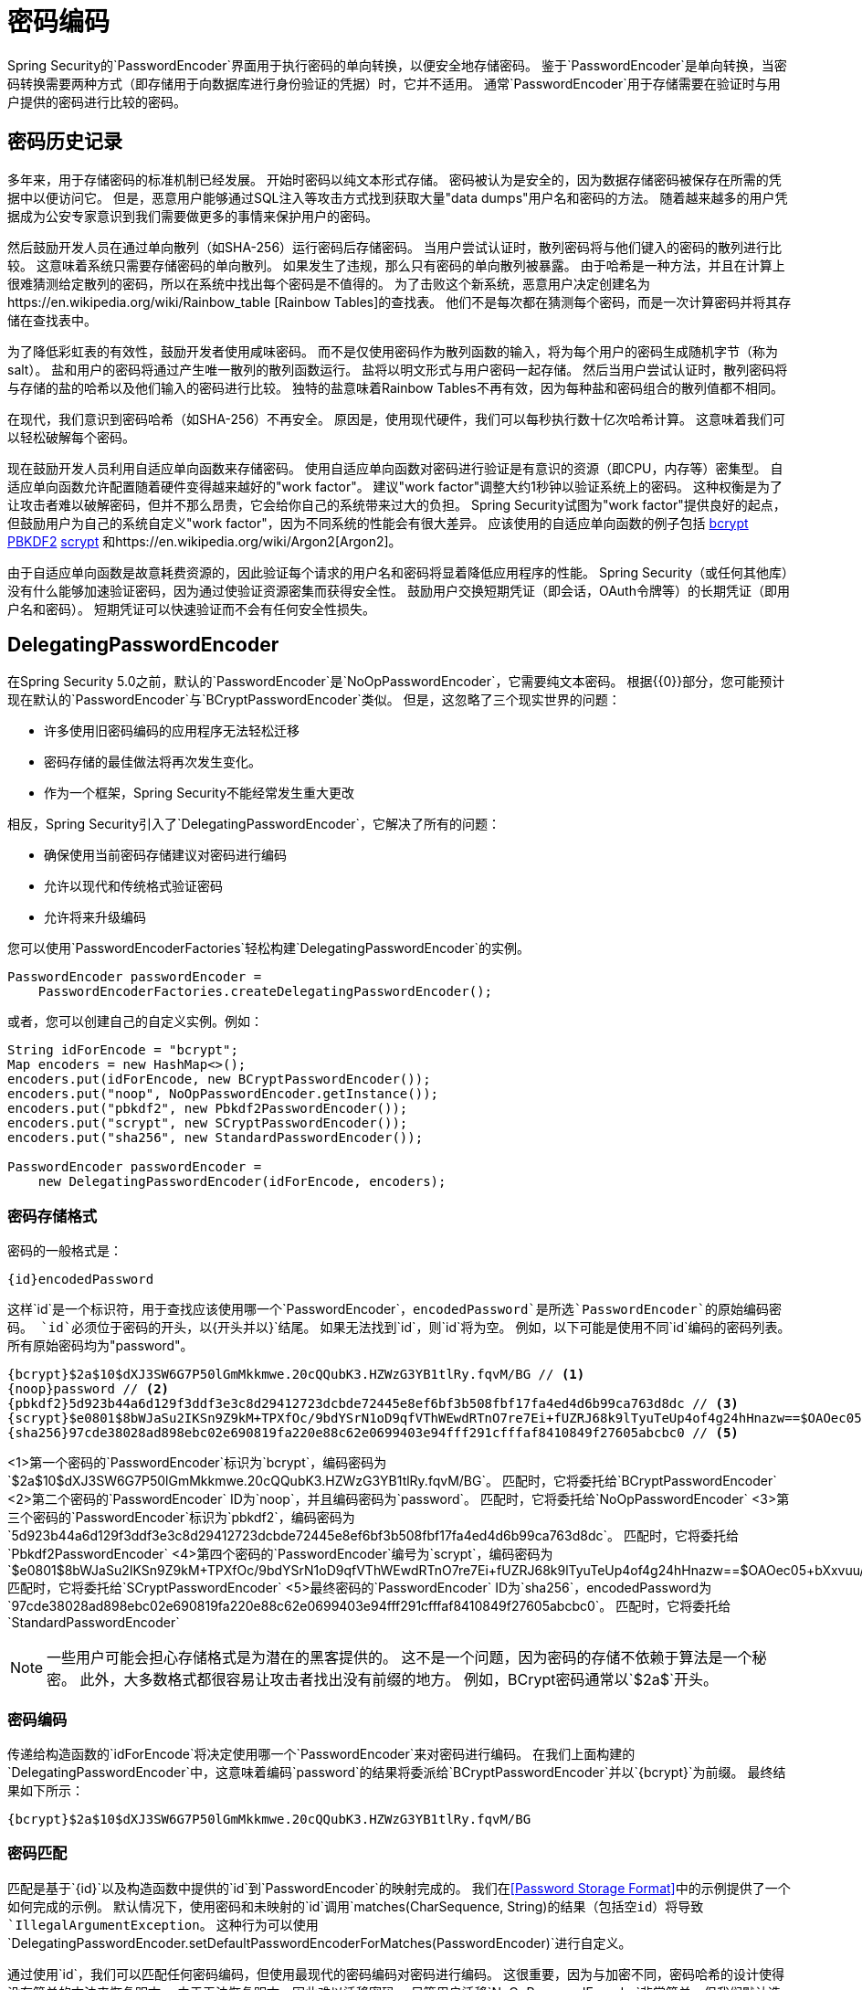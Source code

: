 [[core-services-password-encoding]]
= 密码编码

Spring Security的`PasswordEncoder`界面用于执行密码的单向转换，以便安全地存储密码。
鉴于`PasswordEncoder`是单向转换，当密码转换需要两种方式（即存储用于向数据库进行身份验证的凭据）时，它并不适用。
通常`PasswordEncoder`用于存储需要在验证时与用户提供的密码进行比较的密码。

[[pe-history]]
== 密码历史记录

多年来，用于存储密码的标准机制已经发展。
开始时密码以纯文本形式存储。
密码被认为是安全的，因为数据存储密码被保存在所需的凭据中以便访问它。
但是，恶意用户能够通过SQL注入等攻击方式找到获取大量"data dumps"用户名和密码的方法。
随着越来越多的用户凭据成为公安专家意识到我们需要做更多的事情来保护用户的密码。

然后鼓励开发人员在通过单向散列（如SHA-256）运行密码后存储密码。
当用户尝试认证时，散列密码将与他们键入的密码的散列进行比较。
这意味着系统只需要存储密码的单向散列。
如果发生了违规，那么只有密码的单向散列被暴露。
由于哈希是一种方法，并且在计算上很难猜测给定散列的密码，所以在系统中找出每个密码是不值得的。
为了击败这个新系统，恶意用户决定创建名为https://en.wikipedia.org/wiki/Rainbow_table [Rainbow Tables]的查找表。
他们不是每次都在猜测每个密码，而是一次计算密码并将其存储在查找表中。

为了降低彩虹表的有效性，鼓励开发者使用咸味密码。
而不是仅使用密码作为散列函数的输入，将为每个用户的密码生成随机字节（称为salt）。
盐和用户的密码将通过产生唯一散列的散列函数运行。
盐将以明文形式与用户密码一起存储。
然后当用户尝试认证时，散列密码将与存储的盐的哈希以及他们输入的密码进行比较。
独特的盐意味着Rainbow Tables不再有效，因为每种盐和密码组合的散列值都不相同。

在现代，我们意识到密码哈希（如SHA-256）不再安全。
原因是，使用现代硬件，我们可以每秒执行数十亿次哈希计算。
这意味着我们可以轻松破解每个密码。

现在鼓励开发人员利用自适应单向函数来存储密码。
使用自适应单向函数对密码进行验证是有意识的资源（即CPU，内存等）密集型。
自适应单向函数允许配置随着硬件变得越来越好的"work factor"。
建议"work factor"调整大约1秒钟以验证系统上的密码。
这种权衡是为了让攻击者难以破解密码，但并不那么昂贵，它会给你自己的系统带来过大的负担。
Spring Security试图为"work factor"提供良好的起点，但鼓励用户为自己的系统自定义"work factor"，因为不同系统的性能会有很大差异。
应该使用的自适应单向函数的例子包括
https://en.wikipedia.org/wiki/Bcrypt[bcrypt]
https://en.wikipedia.org/wiki/PBKDF2[PBKDF2]
https://en.wikipedia.org/wiki/Scrypt[scrypt]
和https://en.wikipedia.org/wiki/Argon2[Argon2]。

由于自适应单向函数是故意耗费资源的，因此验证每个请求的用户名和密码将显着降低应用程序的性能。
Spring Security（或任何其他库）没有什么能够加速验证密码，因为通过使验证资源密集而获得安全性。
鼓励用户交换短期凭证（即会话，OAuth令牌等）的长期凭证（即用户名和密码）。
短期凭证可以快速验证而不会有任何安全性损失。


[[pe-dpe]]
==  DelegatingPasswordEncoder

在Spring Security 5.0之前，默认的`PasswordEncoder`是`NoOpPasswordEncoder`，它需要纯文本密码。
根据{{​​0}}部分，您可能预计现在默认的`PasswordEncoder`与`BCryptPasswordEncoder`类似。
但是，这忽略了三个现实世界的问题：

- 许多使用旧密码编码的应用程序无法轻松迁移
- 密码存储的最佳做法将再次发生变化。
- 作为一个框架，Spring Security不能经常发生重大更改

相反，Spring Security引入了`DelegatingPasswordEncoder`，它解决了所有的问题：

- 确保使用当前密码存储建议对密码进行编码
- 允许以现代和传统格式验证密码
- 允许将来升级编码

您可以使用`PasswordEncoderFactories`轻松构建`DelegatingPasswordEncoder`的实例。

[source,java]
----
PasswordEncoder passwordEncoder =
    PasswordEncoderFactories.createDelegatingPasswordEncoder();
----

或者，您可以创建自己的自定义实例。例如：

[source,java]
----
String idForEncode = "bcrypt";
Map encoders = new HashMap<>();
encoders.put(idForEncode, new BCryptPasswordEncoder());
encoders.put("noop", NoOpPasswordEncoder.getInstance());
encoders.put("pbkdf2", new Pbkdf2PasswordEncoder());
encoders.put("scrypt", new SCryptPasswordEncoder());
encoders.put("sha256", new StandardPasswordEncoder());

PasswordEncoder passwordEncoder =
    new DelegatingPasswordEncoder(idForEncode, encoders);
----

[[pe-dpe-format]]
=== 密码存储格式

密码的一般格式是：

[source,text]
----
{id}encodedPassword
----

这样`id`是一个标识符，用于查找应该使用哪一个`PasswordEncoder`，`encodedPassword`是所选`PasswordEncoder`的原始编码密码。
`id`必须位于密码的开头，以`{`开头并以`}`结尾。
如果无法找到`id`，则`id`将为空。
例如，以下可能是使用不同`id`编码的密码列表。
所有原始密码均为"password"。


[source,text]
----
{bcrypt}$2a$10$dXJ3SW6G7P50lGmMkkmwe.20cQQubK3.HZWzG3YB1tlRy.fqvM/BG // <1>
{noop}password // <2>
{pbkdf2}5d923b44a6d129f3ddf3e3c8d29412723dcbde72445e8ef6bf3b508fbf17fa4ed4d6b99ca763d8dc // <3>
{scrypt}$e0801$8bWJaSu2IKSn9Z9kM+TPXfOc/9bdYSrN1oD9qfVThWEwdRTnO7re7Ei+fUZRJ68k9lTyuTeUp4of4g24hHnazw==$OAOec05+bXxvuu/1qZ6NUR+xQYvYv7BeL1QxwRpY5Pc=  // <4>
{sha256}97cde38028ad898ebc02e690819fa220e88c62e0699403e94fff291cfffaf8410849f27605abcbc0 // <5>
----

<1>第一个密码的`PasswordEncoder`标识为`bcrypt`，编码密码为`$2a$10$dXJ3SW6G7P50lGmMkkmwe.20cQQubK3.HZWzG3YB1tlRy.fqvM/BG`。
匹配时，它将委托给`BCryptPasswordEncoder`
<2>第二个密码的`PasswordEncoder` ID为`noop`，并且编码密码为`password`。
匹配时，它将委托给`NoOpPasswordEncoder`
<3>第三个密码的`PasswordEncoder`标识为`pbkdf2`，编码密码为`5d923b44a6d129f3ddf3e3c8d29412723dcbde72445e8ef6bf3b508fbf17fa4ed4d6b99ca763d8dc`。
匹配时，它将委托给`Pbkdf2PasswordEncoder`
<4>第四个密码的`PasswordEncoder`编号为`scrypt`，编码密码为`$e0801$8bWJaSu2IKSn9Z9kM+TPXfOc/9bdYSrN1oD9qfVThWEwdRTnO7re7Ei+fUZRJ68k9lTyuTeUp4of4g24hHnazw==$OAOec05+bXxvuu/1qZ6NUR+xQYvYv7BeL1QxwRpY5Pc=`
匹配时，它将委托给`SCryptPasswordEncoder`
<5>最终密码的`PasswordEncoder` ID为`sha256`，encodedPassword为`97cde38028ad898ebc02e690819fa220e88c62e0699403e94fff291cfffaf8410849f27605abcbc0`。
匹配时，它将委托给`StandardPasswordEncoder`

[NOTE]
====
一些用户可能会担心存储格式是为潜在的黑客提供的。
这不是一个问题，因为密码的存储不依赖于算法是一个秘密。
此外，大多数格式都很容易让攻击者找出没有前缀的地方。
例如，BCrypt密码通常以`$2a$`开头。
====

=== 密码编码

传递给构造函数的`idForEncode`将决定使用哪一个`PasswordEncoder`来对密码进行编码。
在我们上面构建的`DelegatingPasswordEncoder`中，这意味着编码`password`的结果将委派给`BCryptPasswordEncoder`并以`{bcrypt}`为前缀。
最终结果如下所示：

[source,text]
----
{bcrypt}$2a$10$dXJ3SW6G7P50lGmMkkmwe.20cQQubK3.HZWzG3YB1tlRy.fqvM/BG
----

=== 密码匹配

匹配是基于`{id}`以及构造函数中提供的`id`到`PasswordEncoder`的映射完成的。
我们在<<Password Storage Format>>中的示例提供了一个如何完成的示例。
默认情况下，使用密码和未映射的`id`调用`matches(CharSequence, String)`的结果（包括空id）将导致`IllegalArgumentException`。
这种行为可以使用`DelegatingPasswordEncoder.setDefaultPasswordEncoderForMatches(PasswordEncoder)`进行自定义。

通过使用`id`，我们可以匹配任何密码编码，但使用最现代的密码编码对密码进行编码。
这很重要，因为与加密不同，密码哈希的设计使得没有简单的方法来恢复明文。
由于无法恢复明文，因此难以迁移密码。
尽管用户迁移`NoOpPasswordEncoder`非常简单，但我们默认选择将其包含在内以简化入门体验。

=== 入门体验

如果您正在制作演示或样本，花时间散列用户的密码会有点麻烦。
有便利的机制可以使这更容易，但这仍然不适用于生产。

[source,java]
----
User user = User.withDefaultPasswordEncoder()
  .username("user")
  .password("password")
  .roles("user")
  .build();
System.out.println(user.getPassword());
// {bcrypt}$2a$10$dXJ3SW6G7P50lGmMkkmwe.20cQQubK3.HZWzG3YB1tlRy.fqvM/BG
----

如果您正在创建多个用户，则还可以重新使用该构建器。

[source,java]
----
UserBuilder users = User.withDefaultPasswordEncoder();
User user = users
  .username("user")
  .password("password")
  .roles("USER")
  .build();
User admin = users
  .username("admin")
  .password("password")
  .roles("USER","ADMIN")
  .build();
----

这确实散列了存储的密码，但密码仍在内存和编译后的源代码中公开。
因此，对于生产环境来说，它仍然不被认为是安全的。
对于生产，你应该在外部散列你的密码。

=== 故障处理

如{0}}中所述，存储的其中一个密码没有标识时会发生以下错误。

----
java.lang.IllegalArgumentException: There is no PasswordEncoder mapped for the id "null"
	at org.springframework.security.crypto.password.DelegatingPasswordEncoder$UnmappedIdPasswordEncoder.matches(DelegatingPasswordEncoder.java:233)
	at org.springframework.security.crypto.password.DelegatingPasswordEncoder.matches(DelegatingPasswordEncoder.java:196)
----

解决错误的最简单方法是切换为明确提供密码编码的`PasswordEncoder`。
解决问题的最简单方法是确定您的密码当前如何存储，并明确提供正确的`PasswordEncoder`。
如果您正在从Spring Security 4.2.x迁移，您可以通过公开`NoOpPasswordEncoder` bean来恢复到以前的行为。
例如，如果您正在使用Java配置，则可以创建如下所示的配置：

[WARNING]
====
恢复到`NoOpPasswordEncoder`不被认为是安全的。
您应该转而使用`DelegatingPasswordEncoder`来支持安全的密码编码。
====

[source,java]
----
@Bean
public static NoOpPasswordEncoder passwordEncoder() {
    return NoOpPasswordEncoder.getInstance();
}
----

如果您使用的是XML配置，则可以公开一个ID为`passwordEncoder`的{​​{0}}：

[source,xml]
----
<b:bean id="passwordEncoder"
        class="org.springframework.security.crypto.password.NoOpPasswordEncoder" factory-method="getInstance"/>
----

或者，您可以使用正确的ID为所有密码加上前缀，并继续使用`DelegatingPasswordEncoder`。
例如，如果您使用的是BCrypt，则可以将密码从以下类似的位置迁移：

----
$2a$10$dXJ3SW6G7P50lGmMkkmwe.20cQQubK3.HZWzG3YB1tlRy.fqvM/BG
----

至

----
{bcrypt}$2a$10$dXJ3SW6G7P50lGmMkkmwe.20cQQubK3.HZWzG3YB1tlRy.fqvM/BG
----

有关映射的完整列表，请参阅Javadoc
https://docs.spring.io/spring-security/site/docs/5.0.x/api/org/springframework/security/crypto/factory/PasswordEncoderFactories.html[PasswordEncoderFactories。

[[pe-bcpe]]
==  BCryptPasswordEncoder

`BCryptPasswordEncoder`实施使用广泛支持的https://en.wikipedia.org/wiki/Bcrypt[bcrypt]算法对密码进行哈希处理。
为了使它对密码破解更具抵抗性，bcrypt故意缓慢。
与其他自适应单向函数一样，应该调整大约1秒以验证系统上的密码。

[source,java]
----
// Create an encoder with strength 16
BCryptPasswordEncoder encoder = new BCryptPasswordEncoder(16);
String result = encoder.encode("myPassword");
assertTrue(encoder.matches("myPassword", result));
----

[[pe-pbkdf2pe]]
==  Pbkdf2PasswordEncoder

`Pbkdf2PasswordEncoder`实施使用https://en.wikipedia.org/wiki/PBKDF2[PBKDF2]算法对密码进行哈希处理。
为了破解密码破解PBKDF2是一个故意缓慢的算法。
与其他自适应单向函数一样，应该调整大约1秒以验证系统上的密码。
当需要FIPS认证时，此算法是一个不错的选择。

[source,java]
----
// Create an encoder with all the defaults
Pbkdf2PasswordEncoder encoder = new Pbkdf2PasswordEncoder();
String result = encoder.encode("myPassword");
assertTrue(encoder.matches("myPassword", result));
----

[[pe-scpe]]
==  SCryptPasswordEncoder

`SCryptPasswordEncoder`实施使用https://en.wikipedia.org/wiki/Scrypt[scrypt]算法对密码进行哈希处理。
为了击败定制硬件上的密码破解scrypt是一个故意缓慢的算法，需要大量的内存。
与其他自适应单向函数一样，应该调整大约1秒以验证系统上的密码。

[source,java]
----
// Create an encoder with all the defaults
SCryptPasswordEncoder encoder = new SCryptPasswordEncoder();
String result = encoder.encode("myPassword");
assertTrue(encoder.matches("myPassword", result));
----

其他PasswordEncoders。== 

有大量其他`PasswordEncoder`实现完全为了向后兼容而存在。
他们都被弃用，表明他们不再被认为是安全的。
但是，由于难以迁移现有的遗留系统，因此没有计划将其删除。
